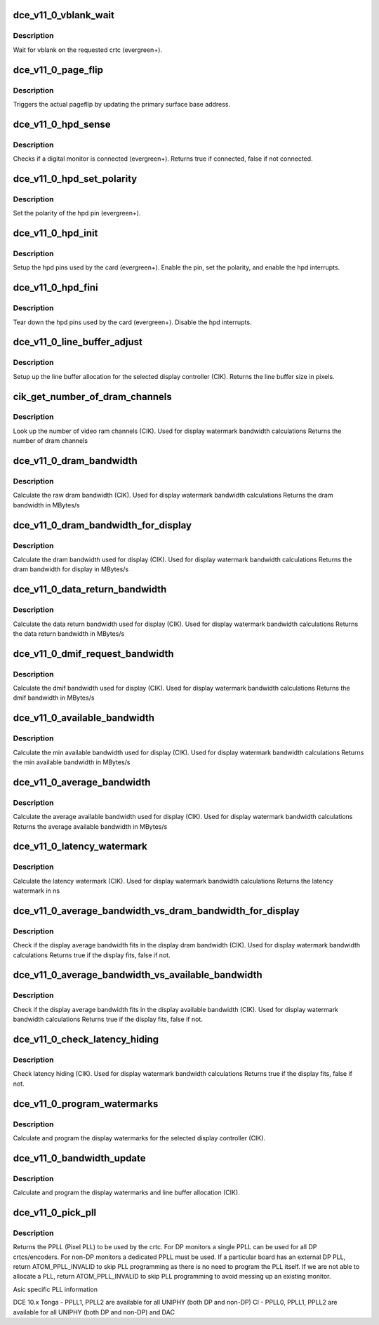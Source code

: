 .. -*- coding: utf-8; mode: rst -*-
.. src-file: drivers/gpu/drm/amd/amdgpu/dce_v11_0.c

.. _`dce_v11_0_vblank_wait`:

dce_v11_0_vblank_wait
=====================

.. c:function:: void dce_v11_0_vblank_wait(struct amdgpu_device *adev, int crtc)

    vblank wait asic callback.

    :param struct amdgpu_device \*adev:
        amdgpu_device pointer

    :param int crtc:
        crtc to wait for vblank on

.. _`dce_v11_0_vblank_wait.description`:

Description
-----------

Wait for vblank on the requested crtc (evergreen+).

.. _`dce_v11_0_page_flip`:

dce_v11_0_page_flip
===================

.. c:function:: void dce_v11_0_page_flip(struct amdgpu_device *adev, int crtc_id, u64 crtc_base, bool async)

    pageflip callback.

    :param struct amdgpu_device \*adev:
        amdgpu_device pointer

    :param int crtc_id:
        crtc to cleanup pageflip on

    :param u64 crtc_base:
        new address of the crtc (GPU MC address)

    :param bool async:
        *undescribed*

.. _`dce_v11_0_page_flip.description`:

Description
-----------

Triggers the actual pageflip by updating the primary
surface base address.

.. _`dce_v11_0_hpd_sense`:

dce_v11_0_hpd_sense
===================

.. c:function:: bool dce_v11_0_hpd_sense(struct amdgpu_device *adev, enum amdgpu_hpd_id hpd)

    hpd sense callback.

    :param struct amdgpu_device \*adev:
        amdgpu_device pointer

    :param enum amdgpu_hpd_id hpd:
        hpd (hotplug detect) pin

.. _`dce_v11_0_hpd_sense.description`:

Description
-----------

Checks if a digital monitor is connected (evergreen+).
Returns true if connected, false if not connected.

.. _`dce_v11_0_hpd_set_polarity`:

dce_v11_0_hpd_set_polarity
==========================

.. c:function:: void dce_v11_0_hpd_set_polarity(struct amdgpu_device *adev, enum amdgpu_hpd_id hpd)

    hpd set polarity callback.

    :param struct amdgpu_device \*adev:
        amdgpu_device pointer

    :param enum amdgpu_hpd_id hpd:
        hpd (hotplug detect) pin

.. _`dce_v11_0_hpd_set_polarity.description`:

Description
-----------

Set the polarity of the hpd pin (evergreen+).

.. _`dce_v11_0_hpd_init`:

dce_v11_0_hpd_init
==================

.. c:function:: void dce_v11_0_hpd_init(struct amdgpu_device *adev)

    hpd setup callback.

    :param struct amdgpu_device \*adev:
        amdgpu_device pointer

.. _`dce_v11_0_hpd_init.description`:

Description
-----------

Setup the hpd pins used by the card (evergreen+).
Enable the pin, set the polarity, and enable the hpd interrupts.

.. _`dce_v11_0_hpd_fini`:

dce_v11_0_hpd_fini
==================

.. c:function:: void dce_v11_0_hpd_fini(struct amdgpu_device *adev)

    hpd tear down callback.

    :param struct amdgpu_device \*adev:
        amdgpu_device pointer

.. _`dce_v11_0_hpd_fini.description`:

Description
-----------

Tear down the hpd pins used by the card (evergreen+).
Disable the hpd interrupts.

.. _`dce_v11_0_line_buffer_adjust`:

dce_v11_0_line_buffer_adjust
============================

.. c:function:: u32 dce_v11_0_line_buffer_adjust(struct amdgpu_device *adev, struct amdgpu_crtc *amdgpu_crtc, struct drm_display_mode *mode)

    Set up the line buffer

    :param struct amdgpu_device \*adev:
        amdgpu_device pointer

    :param struct amdgpu_crtc \*amdgpu_crtc:
        the selected display controller

    :param struct drm_display_mode \*mode:
        the current display mode on the selected display
        controller

.. _`dce_v11_0_line_buffer_adjust.description`:

Description
-----------

Setup up the line buffer allocation for
the selected display controller (CIK).
Returns the line buffer size in pixels.

.. _`cik_get_number_of_dram_channels`:

cik_get_number_of_dram_channels
===============================

.. c:function:: u32 cik_get_number_of_dram_channels(struct amdgpu_device *adev)

    get the number of dram channels

    :param struct amdgpu_device \*adev:
        amdgpu_device pointer

.. _`cik_get_number_of_dram_channels.description`:

Description
-----------

Look up the number of video ram channels (CIK).
Used for display watermark bandwidth calculations
Returns the number of dram channels

.. _`dce_v11_0_dram_bandwidth`:

dce_v11_0_dram_bandwidth
========================

.. c:function:: u32 dce_v11_0_dram_bandwidth(struct dce10_wm_params *wm)

    get the dram bandwidth

    :param struct dce10_wm_params \*wm:
        watermark calculation data

.. _`dce_v11_0_dram_bandwidth.description`:

Description
-----------

Calculate the raw dram bandwidth (CIK).
Used for display watermark bandwidth calculations
Returns the dram bandwidth in MBytes/s

.. _`dce_v11_0_dram_bandwidth_for_display`:

dce_v11_0_dram_bandwidth_for_display
====================================

.. c:function:: u32 dce_v11_0_dram_bandwidth_for_display(struct dce10_wm_params *wm)

    get the dram bandwidth for display

    :param struct dce10_wm_params \*wm:
        watermark calculation data

.. _`dce_v11_0_dram_bandwidth_for_display.description`:

Description
-----------

Calculate the dram bandwidth used for display (CIK).
Used for display watermark bandwidth calculations
Returns the dram bandwidth for display in MBytes/s

.. _`dce_v11_0_data_return_bandwidth`:

dce_v11_0_data_return_bandwidth
===============================

.. c:function:: u32 dce_v11_0_data_return_bandwidth(struct dce10_wm_params *wm)

    get the data return bandwidth

    :param struct dce10_wm_params \*wm:
        watermark calculation data

.. _`dce_v11_0_data_return_bandwidth.description`:

Description
-----------

Calculate the data return bandwidth used for display (CIK).
Used for display watermark bandwidth calculations
Returns the data return bandwidth in MBytes/s

.. _`dce_v11_0_dmif_request_bandwidth`:

dce_v11_0_dmif_request_bandwidth
================================

.. c:function:: u32 dce_v11_0_dmif_request_bandwidth(struct dce10_wm_params *wm)

    get the dmif bandwidth

    :param struct dce10_wm_params \*wm:
        watermark calculation data

.. _`dce_v11_0_dmif_request_bandwidth.description`:

Description
-----------

Calculate the dmif bandwidth used for display (CIK).
Used for display watermark bandwidth calculations
Returns the dmif bandwidth in MBytes/s

.. _`dce_v11_0_available_bandwidth`:

dce_v11_0_available_bandwidth
=============================

.. c:function:: u32 dce_v11_0_available_bandwidth(struct dce10_wm_params *wm)

    get the min available bandwidth

    :param struct dce10_wm_params \*wm:
        watermark calculation data

.. _`dce_v11_0_available_bandwidth.description`:

Description
-----------

Calculate the min available bandwidth used for display (CIK).
Used for display watermark bandwidth calculations
Returns the min available bandwidth in MBytes/s

.. _`dce_v11_0_average_bandwidth`:

dce_v11_0_average_bandwidth
===========================

.. c:function:: u32 dce_v11_0_average_bandwidth(struct dce10_wm_params *wm)

    get the average available bandwidth

    :param struct dce10_wm_params \*wm:
        watermark calculation data

.. _`dce_v11_0_average_bandwidth.description`:

Description
-----------

Calculate the average available bandwidth used for display (CIK).
Used for display watermark bandwidth calculations
Returns the average available bandwidth in MBytes/s

.. _`dce_v11_0_latency_watermark`:

dce_v11_0_latency_watermark
===========================

.. c:function:: u32 dce_v11_0_latency_watermark(struct dce10_wm_params *wm)

    get the latency watermark

    :param struct dce10_wm_params \*wm:
        watermark calculation data

.. _`dce_v11_0_latency_watermark.description`:

Description
-----------

Calculate the latency watermark (CIK).
Used for display watermark bandwidth calculations
Returns the latency watermark in ns

.. _`dce_v11_0_average_bandwidth_vs_dram_bandwidth_for_display`:

dce_v11_0_average_bandwidth_vs_dram_bandwidth_for_display
=========================================================

.. c:function:: bool dce_v11_0_average_bandwidth_vs_dram_bandwidth_for_display(struct dce10_wm_params *wm)

    check average and available dram bandwidth

    :param struct dce10_wm_params \*wm:
        watermark calculation data

.. _`dce_v11_0_average_bandwidth_vs_dram_bandwidth_for_display.description`:

Description
-----------

Check if the display average bandwidth fits in the display
dram bandwidth (CIK).
Used for display watermark bandwidth calculations
Returns true if the display fits, false if not.

.. _`dce_v11_0_average_bandwidth_vs_available_bandwidth`:

dce_v11_0_average_bandwidth_vs_available_bandwidth
==================================================

.. c:function:: bool dce_v11_0_average_bandwidth_vs_available_bandwidth(struct dce10_wm_params *wm)

    check average and available bandwidth

    :param struct dce10_wm_params \*wm:
        watermark calculation data

.. _`dce_v11_0_average_bandwidth_vs_available_bandwidth.description`:

Description
-----------

Check if the display average bandwidth fits in the display
available bandwidth (CIK).
Used for display watermark bandwidth calculations
Returns true if the display fits, false if not.

.. _`dce_v11_0_check_latency_hiding`:

dce_v11_0_check_latency_hiding
==============================

.. c:function:: bool dce_v11_0_check_latency_hiding(struct dce10_wm_params *wm)

    check latency hiding

    :param struct dce10_wm_params \*wm:
        watermark calculation data

.. _`dce_v11_0_check_latency_hiding.description`:

Description
-----------

Check latency hiding (CIK).
Used for display watermark bandwidth calculations
Returns true if the display fits, false if not.

.. _`dce_v11_0_program_watermarks`:

dce_v11_0_program_watermarks
============================

.. c:function:: void dce_v11_0_program_watermarks(struct amdgpu_device *adev, struct amdgpu_crtc *amdgpu_crtc, u32 lb_size, u32 num_heads)

    program display watermarks

    :param struct amdgpu_device \*adev:
        amdgpu_device pointer

    :param struct amdgpu_crtc \*amdgpu_crtc:
        the selected display controller

    :param u32 lb_size:
        line buffer size

    :param u32 num_heads:
        number of display controllers in use

.. _`dce_v11_0_program_watermarks.description`:

Description
-----------

Calculate and program the display watermarks for the
selected display controller (CIK).

.. _`dce_v11_0_bandwidth_update`:

dce_v11_0_bandwidth_update
==========================

.. c:function:: void dce_v11_0_bandwidth_update(struct amdgpu_device *adev)

    program display watermarks

    :param struct amdgpu_device \*adev:
        amdgpu_device pointer

.. _`dce_v11_0_bandwidth_update.description`:

Description
-----------

Calculate and program the display watermarks and line
buffer allocation (CIK).

.. _`dce_v11_0_pick_pll`:

dce_v11_0_pick_pll
==================

.. c:function:: u32 dce_v11_0_pick_pll(struct drm_crtc *crtc)

    Allocate a PPLL for use by the crtc.

    :param struct drm_crtc \*crtc:
        drm crtc

.. _`dce_v11_0_pick_pll.description`:

Description
-----------

Returns the PPLL (Pixel PLL) to be used by the crtc.  For DP monitors
a single PPLL can be used for all DP crtcs/encoders.  For non-DP
monitors a dedicated PPLL must be used.  If a particular board has
an external DP PLL, return ATOM_PPLL_INVALID to skip PLL programming
as there is no need to program the PLL itself.  If we are not able to
allocate a PLL, return ATOM_PPLL_INVALID to skip PLL programming to
avoid messing up an existing monitor.

Asic specific PLL information

DCE 10.x
Tonga
- PPLL1, PPLL2 are available for all UNIPHY (both DP and non-DP)
CI
- PPLL0, PPLL1, PPLL2 are available for all UNIPHY (both DP and non-DP) and DAC

.. This file was automatic generated / don't edit.

